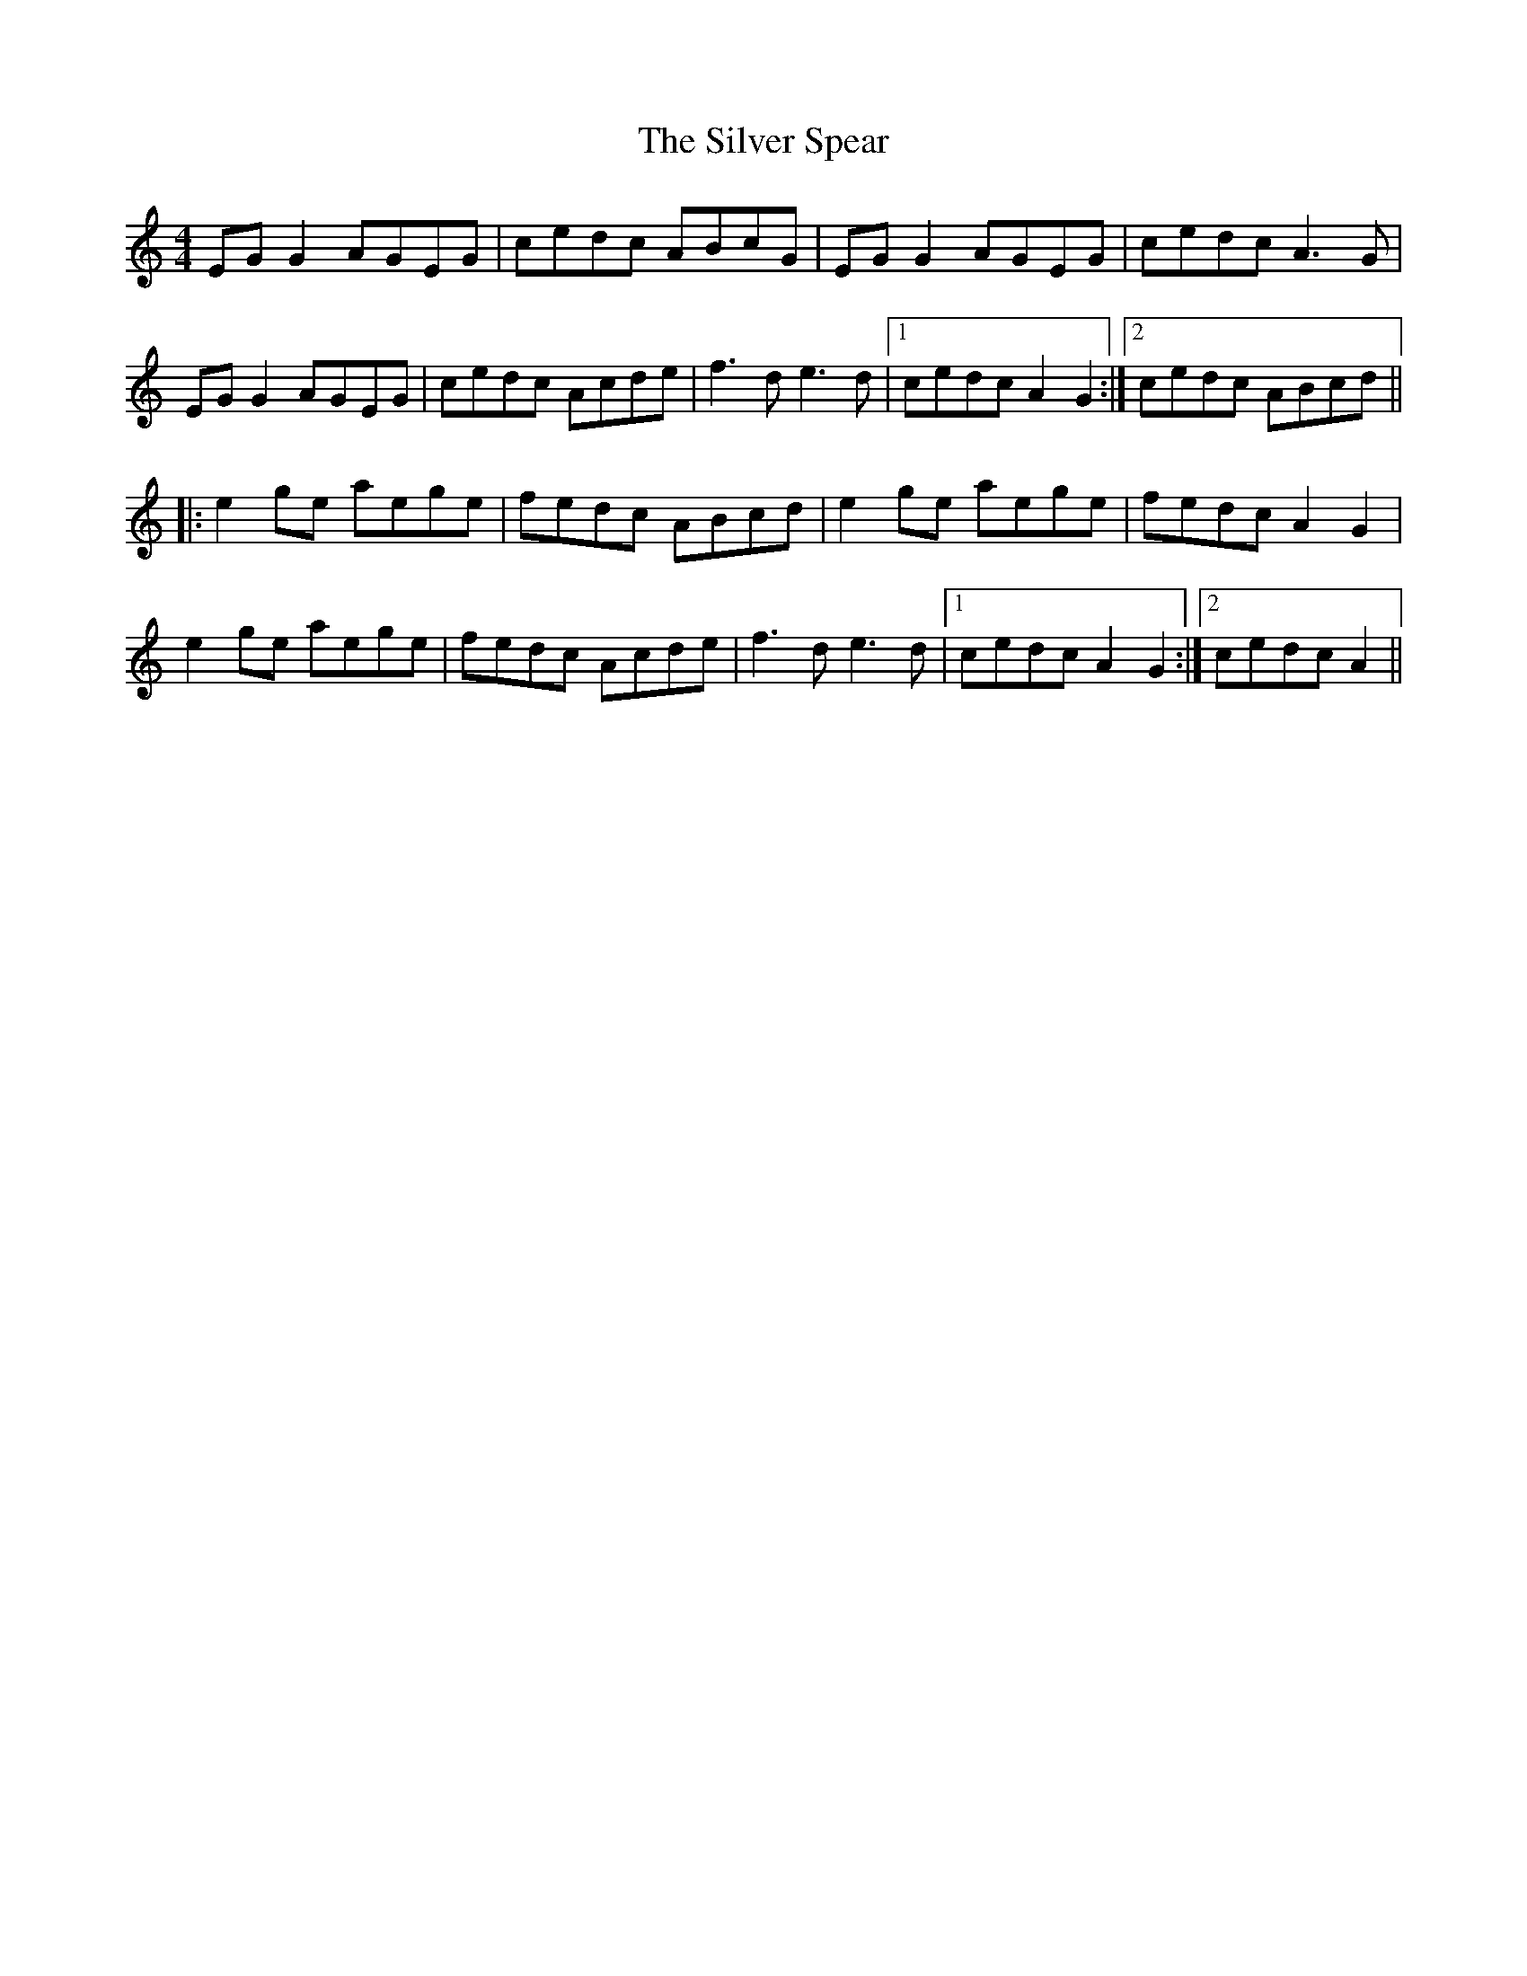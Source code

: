 X: 37062
T: Silver Spear, The
R: reel
M: 4/4
K: Cmajor
EG G2 AGEG|cedc ABcG|EG G2 AGEG|cedc A3 G|
EG G2 AGEG|cedc Acde|f3 d e3 d|1 cedc A2 G2:|2 cedc ABcd||
|:e2 ge aege|fedc ABcd|e2 ge aege|fedc A2 G2|
e2 ge aege|fedc Acde|f3 d e3 d|1 cedc A2 G2:|2 cedc A2||

